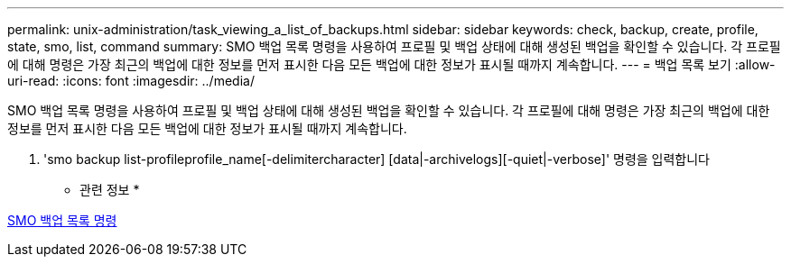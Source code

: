 ---
permalink: unix-administration/task_viewing_a_list_of_backups.html 
sidebar: sidebar 
keywords: check, backup, create, profile, state, smo, list, command 
summary: SMO 백업 목록 명령을 사용하여 프로필 및 백업 상태에 대해 생성된 백업을 확인할 수 있습니다. 각 프로필에 대해 명령은 가장 최근의 백업에 대한 정보를 먼저 표시한 다음 모든 백업에 대한 정보가 표시될 때까지 계속합니다. 
---
= 백업 목록 보기
:allow-uri-read: 
:icons: font
:imagesdir: ../media/


[role="lead"]
SMO 백업 목록 명령을 사용하여 프로필 및 백업 상태에 대해 생성된 백업을 확인할 수 있습니다. 각 프로필에 대해 명령은 가장 최근의 백업에 대한 정보를 먼저 표시한 다음 모든 백업에 대한 정보가 표시될 때까지 계속합니다.

. 'smo backup list-profileprofile_name[-delimitercharacter] [data|-archivelogs][-quiet|-verbose]' 명령을 입력합니다


* 관련 정보 *

xref:reference_the_smosmsapbackup_list_command.adoc[SMO 백업 목록 명령]
